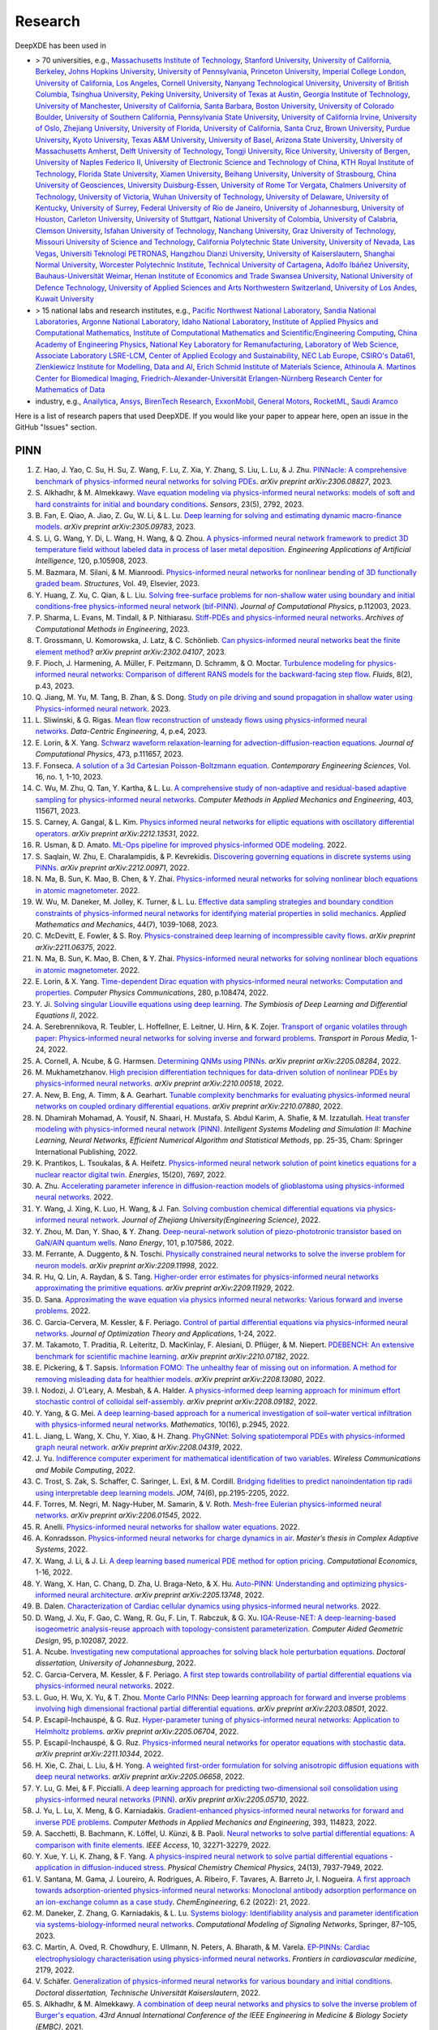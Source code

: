 Research
========

DeepXDE has been used in

- > 70 universities, e.g.,
  `Massachusetts Institute of Technology <https://www.mit.edu>`_,
  `Stanford University <https://www.stanford.edu>`_,
  `University of California, Berkeley <https://www.berkeley.edu>`_,
  `Johns Hopkins University <https://www.jhu.edu>`_,
  `University of Pennsylvania <https://www.upenn.edu>`_,
  `Princeton University <https://www.princeton.edu>`_,
  `Imperial College London <https://www.imperial.ac.uk>`_,
  `University of California, Los Angeles <https://www.ucla.edu>`_,
  `Cornell University <https://www.cornell.edu>`_,
  `Nanyang Technological University <https://www.ntu.edu.sg>`_,
  `University of British Columbia <https://www.ubc.ca>`_,
  `Tsinghua University <https://www.tsinghua.edu.cn/en/>`_,
  `Peking University <https://english.pku.edu.cn>`_,
  `University of Texas at Austin <utexas.edu>`_,
  `Georgia Institute of Technology <https://www.gatech.edu>`_,
  `University of Manchester <https://www.manchester.ac.uk>`_,
  `University of California, Santa Barbara <https://www.ucsb.edu>`_,
  `Boston University <https://www.bu.edu>`_,
  `University of Colorado Boulder <https://www.colorado.edu>`_,
  `University of Southern California <https://www.usc.edu>`_,
  `Pennsylvania State University <https://www.psu.edu>`_,
  `University of California Irvine <https://uci.edu>`_,
  `University of Oslo <https://www.uio.no/english>`_,
  `Zhejiang University <https://www.zju.edu.cn/english>`_,
  `University of Florida <https://www.ufl.ed>`_,
  `University of California, Santa Cruz <https://www.ucsc.edu>`_,
  `Brown University <https://www.brown.edu>`_,
  `Purdue University <https://www.purdue.edu>`_,
  `Kyoto University <https://www.kyoto-u.ac.jp/en>`_,
  `Texas A&M University <https://www.tamu.edu>`_,
  `University of Basel <https://www.unibas.ch/en.html>`_,
  `Arizona State University <https://www.asu.edu>`_,
  `University of Massachusetts Amherst <https://www.umass.edu>`_,
  `Delft University of Technology <https://www.tudelft.nl/en>`_,
  `Tongji University <https://en.tongji.edu.cn>`_,
  `Rice University <https://www.rice.edu>`_,
  `University of Bergen <https://www.uib.no/en>`_,
  `University of Naples Federico II <http://www.international.unina.it>`_,
  `University of Electronic Science and Technology of China <https://en.uestc.edu.cn>`_,
  `KTH Royal Institute of Technology <https://www.kth.se/en>`_,
  `Florida State University <https://www.fsu.edu>`_,
  `Xiamen University <https://en.xmu.edu.cn>`_,
  `Beihang University <https://ev.buaa.edu.cn>`_,
  `University of Strasbourg <https://en.unistra.fr>`_,
  `China University of Geosciences <https://en.cug.edu.cn>`_,
  `University Duisburg-Essen <https://www.uni-due.org/category/english>`_,
  `University of Rome Tor Vergata <http://web.uniroma2.it>`_,
  `Chalmers University of Technology <https://www.chalmers.se/en>`_,
  `University of Victoria <https://www.uvic.ca>`_,
  `Wuhan University of Technology <http://english.whut.edu.cn>`_,
  `University of Delaware <https://www.udel.edu>`_,
  `University of Kentucky <https://www.uky.edu>`_,
  `University of Surrey <https://www.surrey.ac.uk>`_,
  `Federal University of Rio de Janeiro <https://ufrj.br/en>`_,
  `University of Johannesburg <https://www.uj.ac.za>`_,
  `University of Houston <https://www.uh.edu>`_,
  `Carleton University <https://carleton.ca>`_,
  `University of Stuttgart <https://www.uni-stuttgart.de/en>`_,
  `National University of Colombia <https://unal.edu.co/en.html>`_,
  `University of Calabria <https://www.unical.it/internazionale/intenational-students/unical-admission>`_,
  `Clemson University <https://www.clemson.edu>`_,
  `Isfahan University of Technology <http://english.iut.ac.ir>`_,
  `Nanchang University <https://english.ncu.edu.cn>`_,
  `Graz University of Technology <https://www.tugraz.at/en/home>`_,
  `Missouri University of Science and Technology <https://www.mst.edu>`_,
  `California Polytechnic State University <https://www.calpoly.edu>`_,
  `University of Nevada, Las Vegas <https://www.unlv.edu>`_,
  `Universiti Teknologi PETRONAS <https://www.utp.edu.my/Pages/Home.aspx>`_,
  `Hangzhou Dianzi University <http://hdu.admissions.cn>`_,
  `University of Kaiserslautern <https://www.uni-kl.de/en/startseite>`_,
  `Shanghai Normal University <https://english.shnu.edu.cn>`_,
  `Worcester Polytechnic Institute <https://www.wpi.edu>`_,
  `Technical University of Cartagena <https://www.upct.es/english/content/departments>`_,
  `Adolfo Ibáñez University <https://www.uai.cl/en>`_,
  `Bauhaus-Universität Weimar <https://www.uni-weimar.de/en/university/start>`_,
  `Henan Institute of Economics and Trade <https://www.hnjmxy.cn/info/1107/1116.htm>`_
  `Swansea University <https://www.swansea.ac.uk>`_,
  `National University of Defence Technology <https://english.nudt.edu.cn/About/index.htm>`_,
  `University of Applied Sciences and Arts Northwestern Switzerland <https://www.fhnw.ch/en/startseiteu>`_,
  `University of Los Andes <https://uniandes.edu.co/en>`_,
  `Kuwait University <https://kuweb.ku.edu.kw>`_
- > 15 national labs and research institutes, e.g.,
  `Pacific Northwest National Laboratory <https://www.pnnl.gov>`_,
  `Sandia National Laboratories <https://www.sandia.gov>`_,
  `Argonne National Laboratory <https://www.anl.gov>`_,
  `Idaho National Laboratory <https://inl.gov>`_,
  `Institute of Applied Physics and Computational Mathematics <http://www.iapcm.ac.cn>`_,
  `Institute of Computational Mathematics and Scientific/Engineering Computing <http://icmsec.cc.ac.cn>`_,
  `China Academy of Engineering Physics <https://unitracker.aspi.org.au/universities/chinese-academy-of-engineering-physics>`_,
  `National Key Laboratory for Remanufacturing <https://unitracker.aspi.org.au/universities/army-academy-of-armored-forces>`_,
  `Laboratory of Web Science <https://www.ffhs.ch/en/research/lws>`_,
  `Associate Laboratory LSRE-LCM <https://lsre-lcm.fe.up.pt>`_,
  `Center of Applied Ecology and Sustainability <https://investigacion.uc.cl/en/centros-de-excelencia/center-of-applied-ecology-and-sustainability-capes>`_,
  `NEC Lab Europe <https://www.neclab.eu>`_,
  `CSIRO's Data61 <https://data61.csiro.au>`_,
  `Zienkiewicz Institute for Modelling, Data and AI <https://www.swansea.ac.uk/science-and-engineering/research/zienkiewicz-institute-for-modelling-data-ai>`_,
  `Erich Schmid Institute of Materials Science <https://www.oeaw.ac.at/esi/erich-schmid-institute>`_,
  `Athinoula A. Martinos Center for Biomedical Imaging <https://www.martinos.org>`_,
  `Friedrich-Alexander-Universität Erlangen-Nürnberg Research Center for Mathematics of Data <https://mod.fau.eu>`_
- industry, e.g.,
  `Anailytica <https://anailytica.com>`_,
  `Ansys <https://www.ansys.com>`_,
  `BirenTech Research <https://www.birentech.com>`_,
  `ExxonMobil <https://corporate.exxonmobil.com>`_,
  `General Motors <https://www.gm.com>`_,
  `RocketML <https://www.rocketml.net>`_,
  `Saudi Aramco <https://www.aramco.com>`_

Here is a list of research papers that used DeepXDE. If you would like your paper to appear here, open an issue in the GitHub "Issues" section.

PINN
----

#. Z\. Hao, J. Yao, C. Su, H. Su, Z. Wang, F. Lu, Z. Xia, Y. Zhang, S. Liu, L. Lu, & J. Zhu. `PINNacle: A comprehensive benchmark of physics-informed neural networks for solving PDEs <https://arxiv.org/abs/2306.08827>`_. *arXiv preprint arXiv:2306.08827*, 2023.
#. S\. Alkhadhr, & M. Almekkawy. `Wave equation modeling via physics-informed neural networks: models of soft and hard constraints for initial and boundary conditions <https://www.mdpi.com/1424-8220/23/5/2792>`_. *Sensors*, 23(5), 2792, 2023.
#. B\. Fan, E. Qiao, A. Jiao, Z. Gu, W. Li, & L. Lu. `Deep learning for solving and estimating dynamic macro-finance models <https://doi.org/10.48550/arXiv.2305.09783>`_. *arXiv preprint arXiv:2305.09783*, 2023.
#. S\. Li, G. Wang, Y. Di, L. Wang, H. Wang, & Q. Zhou. `A physics-informed neural network framework to predict 3D temperature field without labeled data in process of laser metal deposition <https://www.sciencedirect.com/science/article/pii/S0952197623000921?casa_token=0B1dHbaZcUMAAAAA:GLb73w6Ey4fEHTM4k6q5YbITizLtSqfn-mxNbxgBWKTGLOiPLAN7mR0e8WyDLTlx0PJJxriuqQ0>`_. *Engineering Applications of Artificial Intelligence*, 120, p.105908, 2023.
#. M\. Bazmara, M. Silani, & M. Mianroodi. `Physics-informed neural networks for nonlinear bending of 3D functionally graded beam <https://www.sciencedirect.com/science/article/pii/S2352012423001169>`_. *Structures*, Vol. 49, Elsevier, 2023.
#. Y\. Huang, Z. Xu, C. Qian, & L. Liu. `Solving free-surface problems for non-shallow water using boundary and initial conditions-free physics-informed neural network (bif-PINN) <https://www.sciencedirect.com/science/article/pii/S0021999123000980?casa_token=8BLfjYZRFEIAAAAA:SGSFk_XdumSVBV83RReAstGdGtIEY5Z5TLZzYKXYX_vp8b0OqksWmhvJclVEctAI8wH3hcVDuZc>`_. *Journal of Computational Physics*, p.112003, 2023.
#. P\. Sharma, L. Evans, M. Tindall, & P. Nithiarasu. `Stiff-PDEs and physics-informed neural networks <https://doi.org/10.1007/s11831-023-09890-4>`_. *Archives of Computational Methods in Engineering*, 2023.
#. T\. Grossmann, U. Komorowska, J. Latz, & C. Schönlieb. `Can physics-informed neural networks beat the finite element method <https://arxiv.org/pdf/2302.04107.pdf>`_? *arXiv preprint arXiv:2302.04107*, 2023.
#. F\. Pioch, J. Harmening, A. Müller, F. Peitzmann, D. Schramm, & O. Moctar. `Turbulence modeling for physics-informed neural networks: Comparison of different RANS models for the backward-facing step flow <https://www.mdpi.com/2311-5521/8/2/43>`_. *Fluids*, 8(2), p.43, 2023.
#. Q\. Jiang, M. Yu, M. Tang, B. Zhan, & S. Dong. `Study on pile driving and sound propagation in shallow water using Physics-informed neural network <https://deliverypdf.ssrn.com/delivery.php?ID=064009119124112124110093115067126126063031005037095033119126020096084101020002007080106026119012027016022102028024005010019119104077115092046070045004097121015118021067023031112095066026112050022104052033050126023119087126085025100123098098067070120117016111015030084007097029087125074&EXT=pdf&INDEX=TRUE>`_. 2023.
#. L\. Sliwinski, & G. Rigas. `Mean flow reconstruction of unsteady flows using physics-informed neural networks <https://www.cambridge.org/core/journals/data-centric-engineering/article/mean-flow-reconstruction-of-unsteady-flows-using-physicsinformed-neural-networks/FA2A09B976B0ACE4C8C2CEA9205C540D>`_. *Data-Centric Engineering*, 4, p.e4, 2023.
#. E\. Lorin, & X. Yang. `Schwarz waveform relaxation-learning for advection-diffusion-reaction equations <https://www.sciencedirect.com/science/article/pii/S0021999122007203?casa_token=hZsXqzdjoXoAAAAA:czw_GhUSII7WfE0UehrS6UXadNdldXqO_pN-zRU4r480Wn_fB_PswseUR_fnd4WmPPYk-Tx2YVU>`_. *Journal of Computational Physics*, 473, p.111657, 2023.
#. F\. Fonseca. `A solution of a 3d Cartesian Poisson-Boltzmann equation <http://www.m-hikari.com/ces/ces2023/ces1-2023/p/fonsecaCES1-2023.pdf>`_. *Contemporary Engineering Sciences*, Vol. 16, no. 1, 1-10, 2023.
#. C\. Wu, M. Zhu, Q. Tan, Y. Kartha, & L. Lu. `A comprehensive study of non-adaptive and residual-based adaptive sampling for physics-informed neural networks <https://doi.org/10.1016/j.cma.2022.115671>`_. *Computer Methods in Applied Mechanics and Engineering*, 403, 115671, 2023.
#. S\. Carney, A. Gangal, & L. Kim. `Physics informed neural networks for elliptic equations with oscillatory differential operators <https://arxiv.org/pdf/2212.13531.pdf>`_. *arXiv preprint arXiv:2212.13531*, 2022.
#. R\. Usman, & D. Amato. `ML-Ops pipeline for improved physics-informed ODE modeling <https://www.researchgate.net/profile/Raihaan_Usman/publication/366250867_ML-Ops_Pipeline_for_Improved_Physics-Informed_ODE_Modelling/links/6399c269095a6a777429ffeb/ML-Ops-Pipeline-for-Improved-Physics-Informed-ODE-Modelling.pdf>`_. 2022.
#. S\. Saqlain, W. Zhu, E. Charalampidis, & P. Kevrekidis. `Discovering governing equations in discrete systems using PINNs <https://arxiv.org/pdf/2212.00971.pdf>`_. *arXiv preprint arXiv:2212.00971*, 2022.
#. N\. Ma, B. Sun, K. Mao, B. Chen, & Y. Zhai. `Physics-informed neural networks for solving nonlinear bloch equations in atomic magnetometer <https://papers.ssrn.com/sol3/papers.cfm?abstract_id=4270086>`_. 2022.
#. W\. Wu, M. Daneker, M. Jolley, K. Turner, & L. Lu. `Effective data sampling strategies and boundary condition constraints of physics-informed neural networks for identifying material properties in solid mechanics <https://link.springer.com/article/10.1007/s10483-023-2995-8>`_. *Applied Mathematics and Mechanics*, 44(7), 1039-1068, 2023.
#. C\. McDevitt, E. Fowler, & S. Roy. `Physics-constrained deep learning of incompressible cavity flows <https://arxiv.org/pdf/2211.06375.pdf>`_. *arXiv preprint arXiv:2211.06375*, 2022.
#. N\. Ma, B. Sun, K. Mao, B. Chen, & Y. Zhai. `Physics-informed neural networks for solving nonlinear bloch equations in atomic magnetometer <https://papers.ssrn.com/sol3/papers.cfm?abstract_id=4270086>`_. 2022.
#. E\. Lorin, & X. Yang. `Time-dependent Dirac equation with physics-informed neural networks: Computation and properties <https://www.sciencedirect.com/science/article/pii/S001046552200193X>`_. *Computer Physics Communications*, 280, p.108474, 2022.
#. Y\. Ji. `Solving singular Liouville equations using deep learning <https://openreview.net/pdf?id=dCZsSsvraQ>`_. *The Symbiosis of Deep Learning and Differential Equations II*, 2022.
#. A\. Serebrennikova, R. Teubler, L. Hoffellner, E. Leitner, U. Hirn, & K. Zojer. `Transport of organic volatiles through paper: Physics-informed neural networks for solving inverse and forward problems <https://link.springer.com/article/10.1007/s11242-022-01864-7>`_. *Transport in Porous Media*, 1-24, 2022.
#. A\. Cornell, A. Ncube, & G. Harmsen. `Determining QNMs using PINNs <https://arxiv.org/pdf/2205.08284.pdf>`_. *arXiv preprint arXiv:2205.08284*, 2022.
#. M\. Mukhametzhanov. `High precision differentiation techniques for data-driven solution of nonlinear PDEs by physics-informed neural networks <https://arxiv.org/pdf/2210.00518.pdf>`_. *arXiv preprint arXiv:2210.00518*, 2022.
#. A\. New, B. Eng, A. Timm, & A. Gearhart. `Tunable complexity benchmarks for evaluating physics-informed neural networks on coupled ordinary differential equations <https://arxiv.org/pdf/2210.07880.pdf>`_. *arXiv preprint arXiv:2210.07880*, 2022.
#. N\. Dhamirah Mohamad, A. Yousif, N. Shaari, H. Mustafa, S. Abdul Karim, A. Shafie, & M. Izzatullah. `Heat transfer modeling with physics-informed neural network (PINN) <https://link.springer.com/chapter/10.1007/978-3-031-04028-3_3>`_. *Intelligent Systems Modeling and Simulation II: Machine Learning, Neural Networks, Efficient Numerical Algorithm and Statistical Methods*, pp. 25-35, Cham: Springer International Publishing, 2022.
#. K\. Prantikos, L. Tsoukalas, & A. Heifetz. `Physics-informed neural network solution of point kinetics equations for a nuclear reactor digital twin <https://doi.org/10.3390/en15207697>`_. *Energies*, 15(20), 7697, 2022.
#. A\. Zhu. `Accelerating parameter inference in diffusion-reaction models of glioblastoma using physics-informed neural networks <https://www.siam.org/Portals/0/Publications/SIURO/Vol15/S147281R.pdf?ver=2022-10-11-122057-963>`_. 2022.
#. Y\. Wang, J. Xing, K. Luo, H. Wang, & J. Fan. `Solving combustion chemical differential equations via physics-informed neural network <https://www.zjujournals.com/eng/article/2022/1008-973X/202210020.shtml>`_. *Journal of Zhejiang University(Engineering Science)*, 2022.
#. Y\. Zhou, M. Dan, Y. Shao, & Y. Zhang. `Deep-neural-network solution of piezo-phototronic transistor based on GaN/AlN quantum wells <https://www.sciencedirect.com/science/article/pii/S2211285522006644?casa_token=X4ir1WGO9EAAAAAA:HJj8gjGsU53HU7LOtY3a4Kr_vvlegAyz8xFnePT9panY5HR1f4xOAKbizXSFMBtAtdgUCHR_gbI>`_. *Nano Energy*, 101, p.107586, 2022.
#. M\. Ferrante, A. Duggento, & N. Toschi. `Physically constrained neural networks to solve the inverse problem for neuron models <https://arxiv.org/pdf/2209.11998.pdf>`_. *arXiv preprint arXiv:2209.11998*, 2022.
#. R\. Hu, Q. Lin, A. Raydan, & S. Tang. `Higher-order error estimates for physics-informed neural networks approximating the primitive equations <https://arxiv.org/pdf/2209.11929.pdf>`_. *arXiv preprint arXiv:2209.11929*, 2022.
#. D\. Sana. `Approximating the wave equation via physics informed neural networks: Various forward and inverse problems <https://dcn.nat.fau.eu/wp-content/uploads/FAUMoD_DaniaSana-InternReport_PINN.pdf>`_. 2022.
#. C\. Garcia-Cervera, M. Kessler, & F. Periago. `Control of partial differential equations via physics-informed neural networks <https://link.springer.com/article/10.1007/s10957-022-02100-4>`_. *Journal of Optimization Theory and Applications*, 1-24, 2022.
#. M\. Takamoto, T. Praditia, R. Leiteritz, D. MacKinlay, F. Alesiani, D. Pflüger, & M. Niepert. `PDEBENCH: An extensive benchmark for scientific machine learning <https://arxiv.org/abs/2210.07182>`_. *arXiv preprint arXiv:2210.07182*, 2022.
#. E\. Pickering,  & T. Sapsis. `Information FOMO: The unhealthy fear of missing out on information. A method for removing misleading data for healthier models <https://arxiv.org/pdf/2208.13080.pdf>`_. *arXiv preprint arXiv:2208.13080*, 2022.
#. I\. Nodozi, J. O'Leary, A. Mesbah, & A. Halder. `A physics-informed deep learning approach for minimum effort stochastic control of colloidal self-assembly <https://arxiv.org/pdf/2208.09182.pdf>`_. *arXiv preprint arXiv:2208.09182*, 2022.
#. Y\. Yang, & G. Mei. `A deep learning-based approach for a numerical investigation of soil–water vertical infiltration with physics-informed neural networks <https://www.mdpi.com/2227-7390/10/16/2945>`_. *Mathematics*, 10(16), p.2945, 2022.
#. L\. Jiang, L. Wang, X. Chu, Y. Xiao, & H. Zhang. `PhyGNNet: Solving spatiotemporal PDEs with physics-informed graph neural network <https://arxiv.org/pdf/2208.04319.pdf>`_. *arXiv preprint arXiv:2208.04319*, 2022.
#. J\. Yu. `Indifference computer experiment for mathematical identification of two variables <https://www.hindawi.com/journals/wcmc/2022/9181840>`_. *Wireless Communications and Mobile Computing*, 2022.
#. C\. Trost, S. Zak, S. Schaffer, C. Saringer, L. Exl, & M. Cordill. `Bridging fidelities to predict nanoindentation tip radii using interpretable deep learning models <https://link.springer.com/article/10.1007/s11837-022-05233-z>`_. *JOM*, 74(6), pp.2195-2205, 2022.
#. F\. Torres, M. Negri, M. Nagy-Huber, M. Samarin, & V. Roth. `Mesh-free Eulerian physics-informed neural networks <https://arxiv.org/pdf/2206.01545.pdf>`_. *arXiv preprint arXiv:2206.01545*, 2022.
#. R\. Anelli. `Physics-informed neural networks for shallow water equations <https://www.politesi.polimi.it/handle/10589/195179>`_. 2022.
#. A\. Konradsson. `Physics-informed neural networks for charge dynamics in air <https://odr.chalmers.se/server/api/core/bitstreams/1c6854a9-f547-4af4-a7b1-dcb2b711b74d/content>`_. *Master’s thesis in Complex Adaptive Systems*, 2022.
#. X\. Wang, J. Li, & J. Li. `A deep learning based numerical PDE method for option pricing <https://link.springer.com/article/10.1007/s10614-022-10279-x>`_. *Computational Economics*, 1-16, 2022.
#. Y\. Wang, X. Han, C. Chang, D. Zha, U. Braga-Neto, & X. Hu. `Auto-PINN: Understanding and optimizing physics-informed neural architecture <https://arxiv.org/abs/2205.13748>`_. *arXiv preprint arXiv:2205.13748*, 2022.
#. B\. Dalen. `Characterization of Cardiac cellular dynamics using physics-informed neural networks <https://www.duo.uio.no/handle/10852/95723>`_. 2022.
#. D\. Wang, J. Xu, F. Gao, C. Wang, R. Gu, F. Lin, T. Rabczuk, & G. Xu. `IGA-Reuse-NET: A deep-learning-based isogeometric analysis-reuse approach with topology-consistent parameterization <https://www.sciencedirect.com/science/article/pii/S0167839622000231?casa_token=9eLzbjE8T2cAAAAA:hTPRjKVgdvubCTtVAzzxgtvB1pM8dBaj0NzSJM3YF0tqR8Fvy2QMRezghUFbbKHzDEWvSklVJJc>`_. *Computer Aided Geometric Design*, 95, p.102087, 2022.
#. A\. Ncube. `Investigating new computational approaches for solving black hole perturbation equations <https://ujcontent.uj.ac.za/view/pdfCoverPage?instCode=27UOJ_INST&filePid=136787410007691&download=true>`_. *Doctoral dissertation, University of Johannesburg*, 2022.
#. C\. Garcıa-Cervera, M. Kessler, & F. Periago. `A first step towards controllability of partial differential equations via physics-informed neural networks <https://www.researchgate.net/profile/Francisco-Periago/publication/359524458_A_first_step_towards_controllability_of_partial_differential_equations_via_physics-informed_neural_networks/links/6242e24c8068956f3c56d679/A-first-step-towards-controllability-of-partial-differential-equations-via-physics-informed-neural-networks.pdf>`_. 2022.
#. L\. Guo, H. Wu, X. Yu, & T. Zhou. `Monte Carlo PINNs: Deep learning approach for forward and inverse problems involving high dimensional fractional partial differential equations <https://arxiv.org/pdf/2203.08501.pdf>`_. *arXiv preprint arXiv:2203.08501*, 2022.
#. P\. Escapil-Inchauspé, & G. Ruz. `Hyper-parameter tuning of physics-informed neural networks: Application to Helmholtz problems <https://arxiv.org/pdf/2205.06704.pdf>`_. *arXiv preprint arXiv:2205.06704*, 2022.
#. P\. Escapil-Inchauspé, & G. Ruz. `Physics-informed neural networks for operator equations with stochastic data <https://arxiv.org/abs/2211.10344>`_. *arXiv preprint arXiv:2211.10344*, 2022.
#. H\. Xie, C. Zhai, L. Liu, & H. Yong. `A weighted first-order formulation for solving anisotropic diffusion equations with deep neural networks <https://arxiv.org/pdf/2205.06658.pdf>`_. *arXiv preprint arXiv:2205.06658*, 2022.
#. Y\. Lu, G. Mei, & F. Piccialli.  `A deep learning approach for predicting two-dimensional soil consolidation using physics-informed neural networks (PINN) <https://arxiv.org/pdf/2205.05710.pdf>`_. *arXiv preprint arXiv:2205.05710*, 2022.
#. J\. Yu, L. Lu, X. Meng, & G. Karniadakis. `Gradient-enhanced physics-informed neural networks for forward and inverse PDE problems <https://doi.org/10.1016/j.cma.2022.114823>`_. *Computer Methods in Applied Mechanics and Engineering*, 393, 114823, 2022.
#. A\. Sacchetti, B. Bachmann, K. Löffel, U. Künzi, & B. Paoli. `Neural networks to solve partial differential equations: A comparison with finite elements <https://ieeexplore.ieee.org/stamp/stamp.jsp?arnumber=9737092>`_. *IEEE Access*, 10, 32271-32279, 2022.
#. Y\. Xue, Y. Li, K. Zhang, & F. Yang. `A physics-inspired neural network to solve partial differential equations - application in diffusion-induced stress <https://pubs.rsc.org/en/content/articlehtml/2022/cp/d1cp04893g>`_. *Physical Chemistry Chemical Physics*, 24(13), 7937-7949, 2022.
#. V\. Santana, M. Gama, J. Loureiro, A. Rodrigues, A. Ribeiro, F. Tavares, A. Barreto Jr, I. Nogueira. `A first approach towards adsorption-oriented physics-informed neural networks: Monoclonal antibody adsorption performance on an ion-exchange column as a case study <https://www.mdpi.com/2305-7084/6/2/21>`_. *ChemEngineering*, 6.2 (2022): 21, 2022.
#. M\. Daneker, Z. Zhang, G. Karniadakis, & L. Lu. `Systems biology: Identifiability analysis and parameter identification via systems-biology-informed neural networks <https://link.springer.com/protocol/10.1007/978-1-0716-3008-2_4>`_. *Computational Modeling of Signaling Networks*, Springer, 87–105, 2023.
#. C\. Martin, A. Oved, R. Chowdhury, E. Ullmann, N. Peters, A. Bharath, & M. Varela. `EP-PINNs: Cardiac electrophysiology characterisation using physics-informed neural networks <https://www.frontiersin.org/articles/10.3389/fcvm.2021.768419/full?&utm_source=Email_to_authors_&utm_medium=Email&utm_content=T1_11.5e1_author&utm_campaign=Email_publication&field=&journalName=Frontiers_in_Cardiovascular_Medicine&id=768419>`_. *Frontiers in cardiovascular medicine*, 2179, 2022.
#. V\. Schäfer. `Generalization of physics-informed neural networks for various boundary and initial conditions <https://elib.dlr.de/185457/1/master_thesis.pdf>`_. *Doctoral dissertation, Technische Universität Kaiserslautern*, 2022.
#. S\. Alkhadhr, & M. Almekkawy.  `A combination of deep neural networks and physics to solve the inverse problem of Burger's equation <https://ieeexplore.ieee.org/document/9630259>`_. *43rd Annual International Conference of the IEEE Engineering in Medicine & Biology Society (EMBC)*, 2021.
#. K\. Iversen. `Physics informed neural networks for inverse advection-diffusion problems <https://bora.uib.no/bora-xmlui/handle/11250/2835305>`_. *The University of Bergen*, 2021.
#. S\. Markidis. `The old and the new: Can physics-informed deep-learning replace traditional linear solvers? <https://www.frontiersin.org/articles/10.3389/fdata.2021.669097/full>`_. *Frontiers in Big Data*, 4:669097, 2021.
#. S\. Alkhadhr, X. Liu, & M. Almekkawy. `Modeling of the forward wave propagation using physics-informed neural networks <https://doi.org/10.1109/IUS52206.2021.9593574>`_. *2021 IEEE International Ultrasonics Symposium (IUS)*, pp. 1--4, 2021.
#. L\. Lu, R. Pestourie, W. Yao, Z. Wang, F. Verdugo, & S. Johnson. `Physics-informed neural networks with hard constraints for inverse design <https://doi.org/10.1137/21M1397908>`_. *SIAM Journal on Scientific Computing*, 43(6), B1105--B1132, 2021.
#. Z\. Li, H. Zheng, N. Kovachki, D. Jin, H. Chen, B. Liu, K. Azizzadenesheli, & A. Anandkumar. `Physics-informed neural operator for learning partial differential equations <https://arxiv.org/abs/2111.03794>`_. *arXiv preprint arXiv:2111.03794*, 2021.
#. K\. Goswami, A. Sharma, M. Pruthi, & R. Gupta. `Study of drug assimilation in human system using physics informed neural networks <https://arxiv.org/abs/2110.05531>`_. *arXiv preprint arXiv:2110.05531*, 2021.
#. C\. Hennigan. `The primal Hamiltonian: A new global approach to monetary policy <https://www.colorado.edu/economics/sites/default/files/attached-files/21-02_-_hennigan.pdf>`_. 2021.
#. S\. Lee, & T. Kadeethum. `Physics-informed neural networks for solving coupled flow and transport system <http://ceur-ws.org/Vol-2964/article_197.pdf>`_. 2021.
#. Y\. Chen, & L. Dal Negro. `Physics-informed neural networks for imaging and parameter retrieval of photonic nanostructures from near-field data <https://arxiv.org/abs/2109.12754>`_. *arXiv preprint arXiv:2109.12754*, 2021.
#. A\. Ncube, G. Harmsen, & A. Cornell. `Investigating a new approach to quasinormal modes: Physics-informed neural networks <https://arxiv.org/abs/2108.05867>`_. *arXiv preprint arXiv:2108.05867*, 2021.
#. M\. Almajid, & M. Abu-Alsaud. `Prediction of porous media fluid flow using physics informed neural networks <https://doi.org/10.1016/j.petrol.2021.109205>`_. *Journal of Petroleum Science and Engineering*, 109205, 2021.
#. J\. Kuhlmann. `Development of a physics-informed machine learning method for aerodynamic and fluids simulation <https://repositorio.uniandes.edu.co/bitstream/handle/1992/53423/24382.pdf?sequence=1&isAllowed=y>`_. 2021.
#. E\. Whalen. `Enhancing surrogate models of engineering structures with graph-based and physics-informed learning <https://dspace.mit.edu/handle/1721.1/139609>`_. *PhD dissertation, Massachusetts Institute of Technology*, 2021.
#. M\. Merkle. `Boosting the training of physics-informed neural networks with transfer learning <https://github.com/mariusmerkle/TL-PINNs/blob/main/Bachelor%20Thesis.pdf>`_. 2021.
#. A\. Warey, T. Han, & S. Kaushik. `Investigation of numerical diffusion in aerodynamic flow simulations with physics informed neural networks <https://arxiv.org/abs/2103.03115>`_. *arXiv preprint arXiv:2103.03115*, 2021.
#. L\. Lu, X. Meng, Z. Mao, & G. Karniadakis. `DeepXDE: A deep learning library for solving differential equations <https://doi.org/10.1137/19M1274067>`_. *SIAM Review*, 63(1), 208--228, 2021.
#. V\. Liu, & H. Yoon. `Prediction of advection and diffusion transport using physics informed neural networks <https://www.osti.gov/servlets/purl/1833169>`_. *2020 AGU Fall Meeting*, 2020. 
#. A\. Yazdani, L. Lu, M. Raissi, & G. Karniadakis. `Systems biology informed deep learning for inferring parameters and hidden dynamics <https://doi.org/10.1371/journal.pcbi.1007575>`_. *PLoS Computational Biology*, 16(11), e1007575, 2020.
#. A\. Kapetanović, A. Šušnjara, & D. Poljak. `Numerical solution and uncertainty quantification of bioheat transfer equation using neural network approach <https://ieeexplore.ieee.org/abstract/document/9243733>`_. 2020 5th International Conference on Smart and Sustainable Technologies (SpliTech)*, 2020.
#. Q\. Zhang, Y. Chen, & Z. Yang. `Data driven solutions and discoveries in mechanics using physics informed neural network <https://www.preprints.org/manuscript/202006.0258>`_. *Preprints*, 2020060258, 2020.
#. W\. Peng, W. Zhou, J. Zhang, & W. Yao. `Accelerating physics-informed neural network training with prior dictionaries <https://arxiv.org/abs/2004.08151>`_. *arXiv preprint arXiv:2004.08151*, 2020.
#. Y\. Chen, L. Lu, G. Karniadakis, & L. Negro. `Physics-informed neural networks for inverse problems in nano-optics and metamaterials <https://doi.org/10.1364/OE.384875>`_. *Optics Express*, 28(8), 11618--11633, 2020.
#. G\. Pang, L. Lu, & G. Karniadakis. `fPINNs: Fractional physics-informed neural networks <https://doi.org/10.1137/18M1229845>`_. *SIAM Journal on Scientific Computing*, 41(4), A2603--A2626, 2019.
#. D\. Zhang, L. Lu, L. Guo, & G. Karniadakis. `Quantifying total uncertainty in physics-informed neural networks for solving forward and inverse stochastic problems <https://doi.org/10.1016/j.jcp.2019.07.048>`_. *Journal of Computational Physics*, 397, 108850, 2019.

DeepONet
--------

#. M\. Zhu, S. Feng, Y. Lin, & L. Lu. `Fourier-DeepONet: Fourier-enhanced deep operator networks for full waveform inversion with improved accuracy, generalizability, and robustness <https://doi.org/10.1016/j.cma.2023.116300>`_. *Computer Methods in Applied Mechanics and Engineering*, 416, 116300, 2023.
#. S\. Mao, R. Dong, L. Lu, K. M. Yi, S. Wang, & P. Perdikaris. `PPDONet: Deep operator networks for fast prediction of steady-state solutions in disk-planet systems <https://iopscience.iop.org/article/10.3847/2041-8213/acd77f>`_. *The Astrophysical Journal Letters*, 950(2), L12, 2023.
#. Z\. Jiang, M. Zhu, D. Li, Q. Li, Y. Yuan, & L. Lu. `Fourier-MIONet: Fourier-enhanced multiple-input neural operators for multiphase modeling of geological carbon sequestration <https://arxiv.org/pdf/2303.04778.pdf>`_. *arXiv preprint arXiv:2303.04778*, 2023.
#. S\. Wang, & P. Perdikaris. `Long-time integration of parametric evolution equations with physics-informed deeponets <https://www.sciencedirect.com/science/article/pii/S0021999122009184>`_. *Journal of Computational Physics*, 475, p.111855, 2023.
#. K\. Kobayashi, J. Daniell, & S. Alam. `Operator learning framework for digital twin and complex engineering systems <https://arxiv.org/pdf/2301.06701.pdf>`_. *arXiv e-prints*, pp.arXiv-2301, 2023.
#. E\. Pickering, S. Guth, G. Karniadakis, & T. Sapsis. `Discovering and forecasting extreme events via active learning in neural operators <https://www.nature.com/articles/s43588-022-00376-0>`_. *Nature Computational Science*, 2(12), pp.823-833, 2022.
#. S\. Dhulipala, & R. Hruska. `Efficient interdependent systems recovery modeling with DeepONets <https://ieeexplore.ieee.org/abstract/document/9984029?casa_token=YzcUx1VcodwAAAAA:YnIaTDR230p0yeoXKAlfu_DclexyyIs4i5hg42Y9YIGkCMWBzk0QwWT-SBaHWeD2-GNi-znQsSQ>`_. *2022 Resilience Week (RWS)*, pp. 1-6. IEEE, 2022.
#. M\. Zhu, H. Zhang, A. Jiao, G. Karniadakis, & L. Lu. `Reliable extrapolation of deep neural operators informed by physics or sparse observations <https://doi.org/10.1016/j.cma.2023.116064>`_. *Computer Methods in Applied Mechanics and Engineering*, 412, 116064, 2023.
#. P\. Clark Di Leoni, L. Lu, C. Meneveau, G. Karniadakis, & T. Zaki. `Neural operator prediction of linear instability waves in high-speed boundary layers <https://doi.org/10.1016/j.jcp.2022.111793>`_. *Journal of Computational Physics*, 474, 111793, 2023.
#. P\. Jin, S. Meng, & L. Lu. `MIONet: Learning multiple-input operators via tensor product <https://doi.org/10.1137/22M1477751>`_. *SIAM Journal on Scientific Computing*, 44(6), A3490--A3514, 2022.
#. L\. Lu, R. Pestourie, S. Johnson, & G. Romano. `Multifidelity deep neural operators for efficient learning of partial differential equations with application to fast inverse design of nanoscale heat transport <https://doi.org/10.1103/PhysRevResearch.4.023210>`_. *Physical Review Research*, 4(2), 023210, 2022.
#. L\. Lu, X. Meng, S. Cai, Z. Mao, S. Goswami, Z. Zhang, & G. Karniadakis. `A comprehensive and fair comparison of two neural operators (with practical extensions) based on FAIR data <https://doi.org/10.1016/j.cma.2022.114778>`_. *Computer Methods in Applied Mechanics and Engineering*, 393, 114778, 2022.
#. L\. Tan, & L. Chen. `Enhanced DeepONet for modeling partial differential operators considering multiple input functions <https://arxiv.org/pdf/2202.08942.pdf>`_. *arXiv preprint arXiv:2202.08942*, 2022.
#. C\. Lin, M. Maxey, Z. Li, & G. Karniadakis. `A seamless multiscale operator neural network for inferring bubble dynamics <https://doi.org/10.1017/jfm.2021.866>`_. *Journal of Fluid Mechanics*, 929, A18, 2021.
#. Z\. Mao, L. Lu, O. Marxen, T. Zaki, & G. Karniadakis. `DeepM&Mnet for hypersonics: Predicting the coupled flow and finite-rate chemistry behind a normal shock using neural-network approximation of operators <https://doi.org/10.1016/j.jcp.2021.110698>`_. *Journal of Computational Physics*, 447, 110698, 2021.
#. S\. Cai, Z. Wang, L. Lu, T. Zaki, & G. Karniadakis. `DeepM&Mnet: Inferring the electroconvection multiphysics fields based on operator approximation by neural networks <https://doi.org/10.1016/j.jcp.2021.110296>`_. *Journal of Computational Physics*, 436, 110296, 2021.
#. L\. Lu, P. Jin, G. Pang, Z. Zhang, & G. Karniadakis. `Learning nonlinear operators via DeepONet based on the universal approximation theorem of operators <https://doi.org/10.1038/s42256-021-00302-5>`_. *Nature Machine Intelligence*, 3, 218--229, 2021.
#. C\. Lin, Z. Li, L. Lu, S. Cai, M. Maxey, & G. Karniadakis. `Operator learning for predicting multiscale bubble growth dynamics <https://doi.org/10.1063/5.0041203>`_. *The Journal of Chemical Physics*, 154(10), 104118, 2021.

Multi-fidelity NN
-----------------

#. L\. Lu, M. Dao, P. Kumar, U. Ramamurty, G. Karniadakis, & S. Suresh. `Extraction of mechanical properties of materials through deep learning from instrumented indentation <https://doi.org/10.1073/pnas.1922210117>`_. *Proceedings of the National Academy of Sciences*, 117(13), 7052--7062, 2020.
#. X\. Meng, & G. Karniadakis. `A composite neural network that learns from multi-fidelity data: Application to function approximation and inverse PDE problems <https://doi.org/10.1016/j.jcp.2019.109020>`_. *Journal of Computational Physics*, 401, 109020, 2020.

Others
------

#. A\. Jiao, H. He, R. Ranade, J. Pathak, & L. Lu. `One-shot learning for solution operators of partial differential equations <https://arxiv.org/abs/2104.05512>`_. *arXiv preprint arXiv:2104.05512*, 2021.
